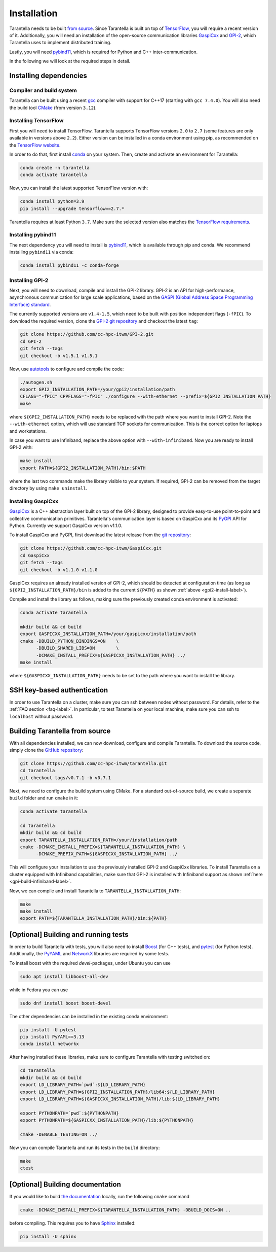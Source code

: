 .. _installation-label:

Installation
============

Tarantella needs to be built `from source <https://github.com/cc-hpc-itwm/tarantella>`_.
Since Tarantella is built on top of `TensorFlow <https://www.tensorflow.org/>`_,
you will require a recent version of it. Additionally, you will need an installation of
the open-source communication libraries `GaspiCxx <https://github.com/cc-hpc-itwm/GaspiCxx>`_
and `GPI-2 <http://www.gpi-site.com/>`_,
which Tarantella uses to implement distributed training.

Lastly, you will need `pybind11 <https://github.com/pybind/pybind11>`_, which is required
for Python and C++ inter-communication.

In the following we will look at the required steps in detail.

Installing dependencies
-----------------------

Compiler and build system
^^^^^^^^^^^^^^^^^^^^^^^^^

Tarantella can be built using a recent `gcc <https://gcc.gnu.org/>`_
compiler with support for C++17 (starting with ``gcc 7.4.0``).
You will also need the build tool `CMake <https://cmake.org/>`_ (from version ``3.12``).

Installing TensorFlow
^^^^^^^^^^^^^^^^^^^^^

First you will need to install TensorFlow.
Tarantella supports TensorFlow versions ``2.0`` to ``2.7`` (some features are only available
in versions above ``2.2``).
Either version can be installed in a conda environment using pip,
as recommended on the `TensorFlow website <https://www.tensorflow.org/install>`_.

In order to do that, first install `conda <https://docs.conda.io/en/latest/>`_ on your system.
Then, create and activate an environment for Tarantella:

.. code-block:: bash

  conda create -n tarantella
  conda activate tarantella

Now, you can install the latest supported TensorFlow version with:

.. code-block:: bash

  conda install python=3.9
  pip install --upgrade tensorflow==2.7.*

Tarantella requires at least Python ``3.7``. Make sure the selected version also matches
the `TensorFlow requirements <https://www.tensorflow.org/install>`_.

.. _installation-pybind11-label:

Installing pybind11
^^^^^^^^^^^^^^^^^^^

The next dependency you will need to install is
`pybind11 <https://pybind11.readthedocs.io/en/stable/index.html>`__,
which is available through pip and conda.
We recommend installing ``pybind11`` via conda:

.. code-block:: bash

  conda install pybind11 -c conda-forge


.. _gpi2-install-label:

Installing GPI-2
^^^^^^^^^^^^^^^^

Next, you will need to download, compile and install the GPI-2 library.
GPI-2 is an API for high-performance, asynchronous communication for large scale
applications, based on the
`GASPI (Global Address Space Programming Interface) standard <http://www.gaspi.de>`_.


The currently supported versions are ``v1.4-1.5``, which need to be built with
position independent flags (``-fPIC``).
To download the required version, clone the
`GPI-2 git repository <https://github.com/cc-hpc-itwm/GPI-2.git>`_
and checkout the latest ``tag``:

.. code-block:: bash

  git clone https://github.com/cc-hpc-itwm/GPI-2.git
  cd GPI-2
  git fetch --tags
  git checkout -b v1.5.1 v1.5.1

Now, use `autotools <https://www.gnu.org/software/automake/>`_ to configure and compile the code:

.. code-block:: bash

  ./autogen.sh 
  export GPI2_INSTALLATION_PATH=/your/gpi2/installation/path
  CFLAGS="-fPIC" CPPFLAGS="-fPIC" ./configure --with-ethernet --prefix=${GPI2_INSTALLATION_PATH}
  make

where ``${GPI2_INSTALLATION_PATH}`` needs to be replaced with the path where you want to install
GPI-2. Note the ``--with-ethernet`` option, which will use standard TCP sockets for communication.
This is the correct option for laptops and workstations.

.. _gpi-build-infiniband-label:

In case you want to use Infiniband, replace the above option with ``--with-infiniband``.
Now you are ready to install GPI-2 with:

.. code-block:: bash

  make install
  export PATH=${GPI2_INSTALLATION_PATH}/bin:$PATH

where the last two commands make the library visible to your system.
If required, GPI-2 can be removed from the target directory by using ``make uninstall``.

.. _gaspicxx-install-label:

Installing GaspiCxx
^^^^^^^^^^^^^^^^^^^

`GaspiCxx <https://github.com/cc-hpc-itwm/GaspiCxx>`_ is a C++ abstraction layer built
on top of the GPI-2 library, designed to provide easy-to-use point-to-point and collective
communication primitives.
Tarantella's communication layer is based on GaspiCxx and its
`PyGPI <https://github.com/cc-hpc-itwm/GaspiCxx/blob/v1.1.0/src/python/README.md>`_ API for Python.
Currently we support GaspiCxx version v1.1.0.

To install GaspiCxx and PyGPI, first download the latest release from the
`git repository <https://github.com/cc-hpc-itwm/GaspiCxx>`_:

.. code-block:: bash

  git clone https://github.com/cc-hpc-itwm/GaspiCxx.git
  cd GaspiCxx
  git fetch --tags
  git checkout -b v1.1.0 v1.1.0

GaspiCxx requires an already installed version of GPI-2, which should be detected at
configuration time (as long as ``${GPI2_INSTALLATION_PATH}/bin`` is added to the current
``${PATH}`` as shown :ref:`above <gpi2-install-label>`).

Compile and install the library as follows, making sure the previously created conda
environment is activated:

.. code-block:: bash

  conda activate tarantella

  mkdir build && cd build
  export GASPICXX_INSTALLATION_PATH=/your/gaspicxx/installation/path
  cmake -DBUILD_PYTHON_BINDINGS=ON    \
        -DBUILD_SHARED_LIBS=ON        \
        -DCMAKE_INSTALL_PREFIX=${GASPICXX_INSTALLATION_PATH} ../
  make install

where ``${GASPICXX_INSTALLATION_PATH}`` needs to be set to the path where you want to install
the library.

SSH key-based authentication
----------------------------

In order to use Tarantella on a cluster, make sure you can ssh between nodes
without password. For details, refer to the :ref:`FAQ section <faq-label>`.
In particular, to test Tarantella on your local machine, make sure
you can ssh to ``localhost`` without password.

Building Tarantella from source
-------------------------------

With all dependencies installed, we can now download, configure and compile Tarantella.
To download the source code, simply clone the
`GitHub repository <https://github.com/cc-hpc-itwm/tarantella.git>`__:

.. code-block:: bash

  git clone https://github.com/cc-hpc-itwm/tarantella.git
  cd tarantella
  git checkout tags/v0.7.1 -b v0.7.1

Next, we need to configure the build system using CMake.
For a standard out-of-source build, we create a separate ``build`` folder and run ``cmake``
in it:

.. code-block:: bash

  conda activate tarantella

  cd tarantella
  mkdir build && cd build
  export TARANTELLA_INSTALLATION_PATH=/your/installation/path
  cmake -DCMAKE_INSTALL_PREFIX=${TARANTELLA_INSTALLATION_PATH} \
        -DCMAKE_PREFIX_PATH=${GASPICXX_INSTALLATION_PATH} ../

This will configure your installation to use the previously installed GPI-2 and GaspiCxx
libraries. To install Tarantella on a cluster equipped with Infiniband capabilities,
make sure that GPI-2 is installed with Infiniband support as shown
:ref:`here <gpi-build-infiniband-label>`.

Now, we can compile and install Tarantella to ``TARANTELLA_INSTALLATION_PATH``:

.. code-block:: bash

  make
  make install
  export PATH=${TARANTELLA_INSTALLATION_PATH}/bin:${PATH}


[Optional] Building and running tests
-------------------------------------

In order to build Tarantella with tests, you will also need to install
`Boost <https://www.boost.org/>`_
(for C++ tests), and `pytest <https://www.pytest.org/>`_ (for Python tests).
Additionally, the `PyYAML <https://pypi.org/project/PyYAML/>`_ and
`NetworkX <https://networkx.org/>`_ libraries are required by some tests.

To install boost with the required `devel`-packages, under Ubuntu you can use

.. code-block:: bash

  sudo apt install libboost-all-dev

while in Fedora you can use

.. code-block:: bash

  sudo dnf install boost boost-devel

The other dependencies can be installed in the existing conda environment:

.. code-block:: bash

  pip install -U pytest
  pip install PyYAML==3.13
  conda install networkx


After having installed these libraries, make sure to configure Tarantella with testing switched on:

.. code-block:: bash

  cd tarantella
  mkdir build && cd build
  export LD_LIBRARY_PATH=`pwd`:${LD_LIBRARY_PATH}
  export LD_LIBRARY_PATH=${GPI2_INSTALLATION_PATH}/lib64:${LD_LIBRARY_PATH}
  export LD_LIBRARY_PATH=${GASPICXX_INSTALLATION_PATH}/lib:${LD_LIBRARY_PATH}

  export PYTHONPATH=`pwd`:${PYTHONPATH}
  export PYTHONPATH=${GASPICXX_INSTALLATION_PATH}/lib:${PYTHONPATH}

  cmake -DENABLE_TESTING=ON ../

Now you can compile Tarantella and run its tests in the ``build`` directory:

.. code-block:: bash

  make
  ctest

[Optional] Building documentation
---------------------------------

If you would like to build `the documentation <https://tarantella.readthedocs.io/en/latest/>`_
locally, run the following ``cmake`` command

.. code-block:: bash

  cmake -DCMAKE_INSTALL_PREFIX=${TARANTELLA_INSTALLATION_PATH} -DBUILD_DOCS=ON ..

before compiling.
This requires you to have `Sphinx <https://www.sphinx-doc.org/en/master/>`_ installed:

.. code-block:: bash

  pip install -U sphinx
